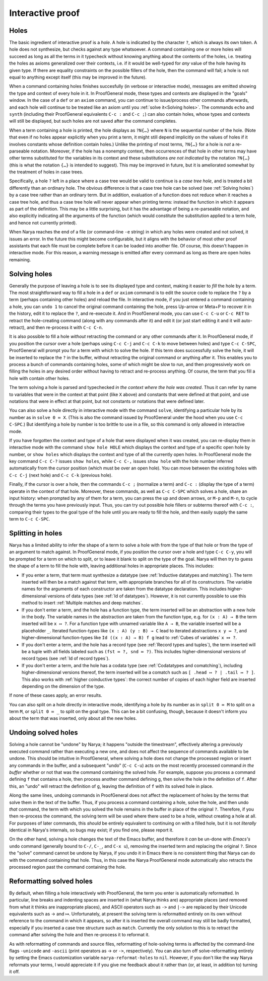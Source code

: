 Interactive proof
=================

Holes
-----

The basic ingredient of interactive proof is a *hole*.  A hole is indicated by the character ``?``, which is always its own token.  A hole does not synthesize, but checks against any type whatsoever.  A command containing one or more holes will succeed as long as all the terms in it typecheck without knowing anything about the contents of the holes, i.e. treating the holes as axioms generalized over their contexts, i.e. if it would be well-typed for *any* value of the hole having its given type.  If there are equality constraints on the possible fillers of the hole, then the command will fail; a hole is not equal to anything except itself (this may be improved in the future).

When a command containing holes finishes succesfully (in verbose or interactive mode), messages are emitted showing the type and context of every hole in it.  In ProofGeneral mode, these types and contexts are displayed in the "goals" window.  In the case of a ``def`` or an ``axiom`` command, you can continue to issue/process other commands afterwards, and each hole will continue to be treated like an axiom until you :ref:`solve it<Solving holes>`.  The commands ``echo`` and ``synth`` (including their ProofGeneral equivalents ``C-c :`` and ``C-c ;``) can also contain holes, whose types and contexts will still be displayed, but such holes are not saved after the command completes.

When a term containing a hole is printed, the hole displays as ``?N{…}`` where ``N`` is the sequential number of the hole.  (Note that even if no holes appear explicitly when you print a term, it might still depend implicitly on the values of holes if it involves constants whose definition contain holes.)  Unlike the printing of most terms, ``?N{…}`` for a hole is *not* a re-parseable notation.  Moreover, if the hole has a nonempty context, then occurrences of that hole in other terms may have other terms substituted for the variables in its context and these substitutions *are not indicated* by the notation ``?N{…}`` (this is what the notation ``{…}`` is intended to suggest).  This may be improved in future, but it is ameliorated somewhat by the treatment of holes in case trees.

Specifically, a hole ``?`` left in a place where a case tree would be valid to continue is a *case tree hole*, and is treated a bit differently than an ordinary hole.  The obvious difference is that a case tree hole can be solved (see :ref:`Solving holes`) by a case tree rather than an ordinary term.  But in addition, evaluation of a function does not reduce when it reaches a case tree hole, and thus a case tree hole will never appear when printing terms: instead the function in which it appears as part of the definition.  This may be a little surprising, but it has the advantage of being a re-parseable notation, and also explicitly indicating all the arguments of the function (which would constitute the substitution applied to a term hole, and hence not currently printed).

When Narya reaches the end of a file (or command-line ``-e`` string) in which any holes were created and not solved, it issues an error.  In the future this might become configurable, but it aligns with the behavior of most other proof assistants that each file must be complete before it can be loaded into another file.  Of course, this doesn't happen in interactive mode.  For this reason, a warning message is emitted after every command as long as there are open holes remaining.


Solving holes
-------------

Generally the purpose of leaving a hole is to see its displayed type and context, making it easier to *fill* the hole by a term.  The most straightforward way to fill a hole in a ``def`` or ``axiom`` command is to edit the source code to replace the ``?`` by a term (perhaps containing other holes) and reload the file.  In interactive mode, if you just entered a command containing a hole, you can ``undo 1`` to cancel the original command containing the hole, press Up-arrow or Meta+P to recover it in the history, edit it to replace the ``?``, and re-execute it.  And in ProofGeneral mode, you can use ``C-c C-u`` or ``C-c RET`` to retract the hole-creating command (along with any commands after it) and edit it (or just start editing it and it will auto-retract), and then re-process it with ``C-c C-n``.

It is also possible to fill a hole *without* retracting the command or any other commands after it.  In ProofGeneral mode, if you position the cursor over a hole (perhaps using ``C-c C-j`` and ``C-c C-k`` to move between holes) and type ``C-c C-SPC``, ProofGeneral will prompt you for a term with which to solve the hole.  If this term does successfully solve the hole, it will be inserted to replace the ``?`` in the buffer, without retracting the original command or anything after it.  This enables you to process a bunch of commands containing holes, some of which might be slow to run, and then progressively work on filling the holes in any desired order without having to retract and re-process anything.  Of course, the term that you fill a hole with contain other holes.

The term solving a hole is parsed and typechecked *in the context where the hole was created*.  Thus it can refer by name to variables that were in the context at that point (like ``X`` above) and constants that were defined at that point, and use notations that were in effect at that point, but not constants or notations that were defined later.

You can also solve a hole directly in interactive mode with the command ``solve``, identifying a particular hole by its number as in ``solve 0 ≔ X``.  (This is also the command issued by ProofGeneral under the hood when you use ``C-c C-SPC``.)  But identifying a hole by number is too brittle to use in a file, so this command is only allowed in interactive mode.

If you have forgotten the context and type of a hole that were displayed when it was created, you can re-display them in interactive mode with the command ``show hole HOLE`` which displays the context and type of a specific open hole by number, or ``show holes`` which displays the context and type of all the currently open holes.  In ProofGeneral mode the key command ``C-c C-?`` issues ``show holes``, while ``C-c C-,`` issues ``show hole`` with the hole number inferred automatically from the cursor position (which must be over an open hole).  You can move between the existing holes with ``C-c C-j`` (next hole) and ``C-c C-k`` (previous hole).
 
Finally, if the cursor is over a hole, then the commands ``C-c ;`` (normalize a term) and ``C-c :`` (display the type of a term) operate in the context of that hole.  Moreover, these commands, as well as ``C-c C-SPC`` which solves a hole, share an input history: when prompted by any of them for a term, you can press the up and down arrows, or ``M-p`` and ``M-n``, to cycle through the terms you have previously input.  Thus, you can try out possible hole fillers or subterms thereof with ``C-c :``, comparing their types to the goal type of the hole until you are ready to fill the hole, and then easily supply the same term to ``C-c C-SPC``.

Splitting in holes
------------------

Narya has a limited ability to infer the shape of a term to solve a hole with from the type of that hole or from the type of an argument to match against.  In ProofGeneral mode, if you position the cursor over a hole and type ``C-c C-y``, you will be prompted for a term on which to split, or to leave it blank to split on the type of the goal.  Narya will then try to guess the shape of a term to fill the hole with, leaving additional holes in appropriate places.  This includes:

- If you enter a term, that term must synthesize a datatype (see :ref:`Inductive datatypes and matching`).  The term inserted will then be a match against that term, with appropriate branches for all of its constructors.  The variable names for the arguments of each constructor are taken from the datatype declaration.  This includes higher-dimensional versions of data types (see :ref:`Id of datatypes`).  However, it is not currently possible to use this method to insert :ref:`Multiple matches and deep matches`.

- If you don't enter a term, and the hole has a function type, the term inserted will be an abstraction with a new hole in the body.  The variable names in the abstraction are taken from the function type, e.g. for ``(x : A) → B`` the term inserted will be ``x ↦ ?``.  For a function type with unnamed variable like ``A → B``, the variable inserted will be a placeholder ``_``.  Iterated function-types like ``(x : A) (y : B) → C`` lead to iterated abstractions ``x y ↦ ?``, and higher-dimensional function-types like ``Id ((x : A) → B) f g`` lead to :ref:`Cubes of variables` ``x ⤇ ?``.

- If you don't enter a term, and the hole has a record type (see :ref:`Record types and tuples`), the term inserted will be a tuple with all fields labeled such as ``(fst ≔ ?, snd ≔ ?)``.  This includes higher-dimensional versions of record types (see :ref:`Id of record types`).

- If you don't enter a term, and the hole has a codata type (see :ref:`Codatatypes and comatching`), including higher-dimensional versions thereof, the term inserted will be a comatch such as ``[ .head ↦ ? | .tail ↦ ? ]``.  This also works with :ref:`higher coinductive types`: the correct number of copies of each higher field are inserted depending on the dimension of the type.

If none of these cases apply, an error results.

You can also split on a hole directly in interactive mode, identifying a hole by its number as in ``split 0 ≔ M`` to split on a term ``M``, or ``split 0 ≔ _`` to split on the goal type.  This can be a bit confusing, though, because it doesn't inform you about the term that was inserted, only about all the new holes.


Undoing solved holes
--------------------

Solving a hole cannot be "undone" by Narya; it happens "outside the timestream", effectively altering a previously executed command rather than executing a new one, and does not affect the sequence of commands available to be undone.  This should be intuitive in ProofGeneral, where solving a hole does not change the processed region or insert any commands in the buffer, and a subsequent "undo" (``C-c C-u``) acts on the most recently processed command *in the buffer* whether or not that was the command containing the solved hole.  For example, suppose you process a command defining ``f`` that contains a hole, then process another command defining ``g``, then solve the hole in the definition of ``f``.  After this, an "undo" will retract the definition of ``g``, leaving the definition of ``f`` with its solved hole in place.
 
Along the same lines, undoing commands in ProofGeneral does not affect the replacement of holes by the terms that solve them in the text of the buffer.  Thus, if you process a command containing a hole, solve the hole, and then undo *that* command, the term with which you solved the hole remains in the buffer in place of the original ``?``.  Therefore, if you then re-process the command, the solving term will be used where there used to be a hole, without creating a hole at all.  For purposes of later commands, this *should* be entirely equivalent to continuing on with a filled hole, but it is not *literally* identical in Narya's internals, so bugs may exist; if you find one, please report it.

On the other hand, solving a hole changes the text of the Emacs buffer, and therefore it *can* be un-done with *Emacs's* ``undo`` command (generally bound to ``C-/``, ``C-_``, and ``C-x u``), removing the inserted term and replacing the original ``?``.  Since the "solve" command cannot be undone by Narya, if you undo it in Emacs there is no consistent thing that Narya can do with the command containing that hole.  Thus, in this case the Narya ProofGeneral mode automatically also retracts the processed region past the command containing the hole.

Reformatting solved holes
-------------------------

By default, when filling a hole interactively with ProofGeneral, the term you enter is automatically reformatted.  In particular, line breaks and indenting spaces are inserted in (what Narya thinks are) appropriate places (and removed from what it thinks are inappropriate places), and ASCII operators such as ``->`` and ``|->`` are replaced by their Unicode equivalents such as → and ↦.  Unfortunately, at present the solving term is reformatted entirely on its own without reference to the command in which it appears, so after it is inserted the overall command may still be badly formatted, especially if you inserted a case tree structure such as ``match``.  Currently the only solution to this is to retract the command after solving the hole and then re-process it to reformat it.

As with reformatting of commands and source files, reformatting of hole-solving terms is affected by the command-line flags ``-unicode`` and ``-ascii`` (print operators as → or ``->``, respectively).  You can also turn off solve-reformatting entirely by setting the Emacs customization variable ``narya-reformat-holes`` to ``nil``.  However, if you don't like the way Narya reformats your terms, I would appreciate it if you give me feedback about it rather than (or, at least, in addition to) turning it off.
